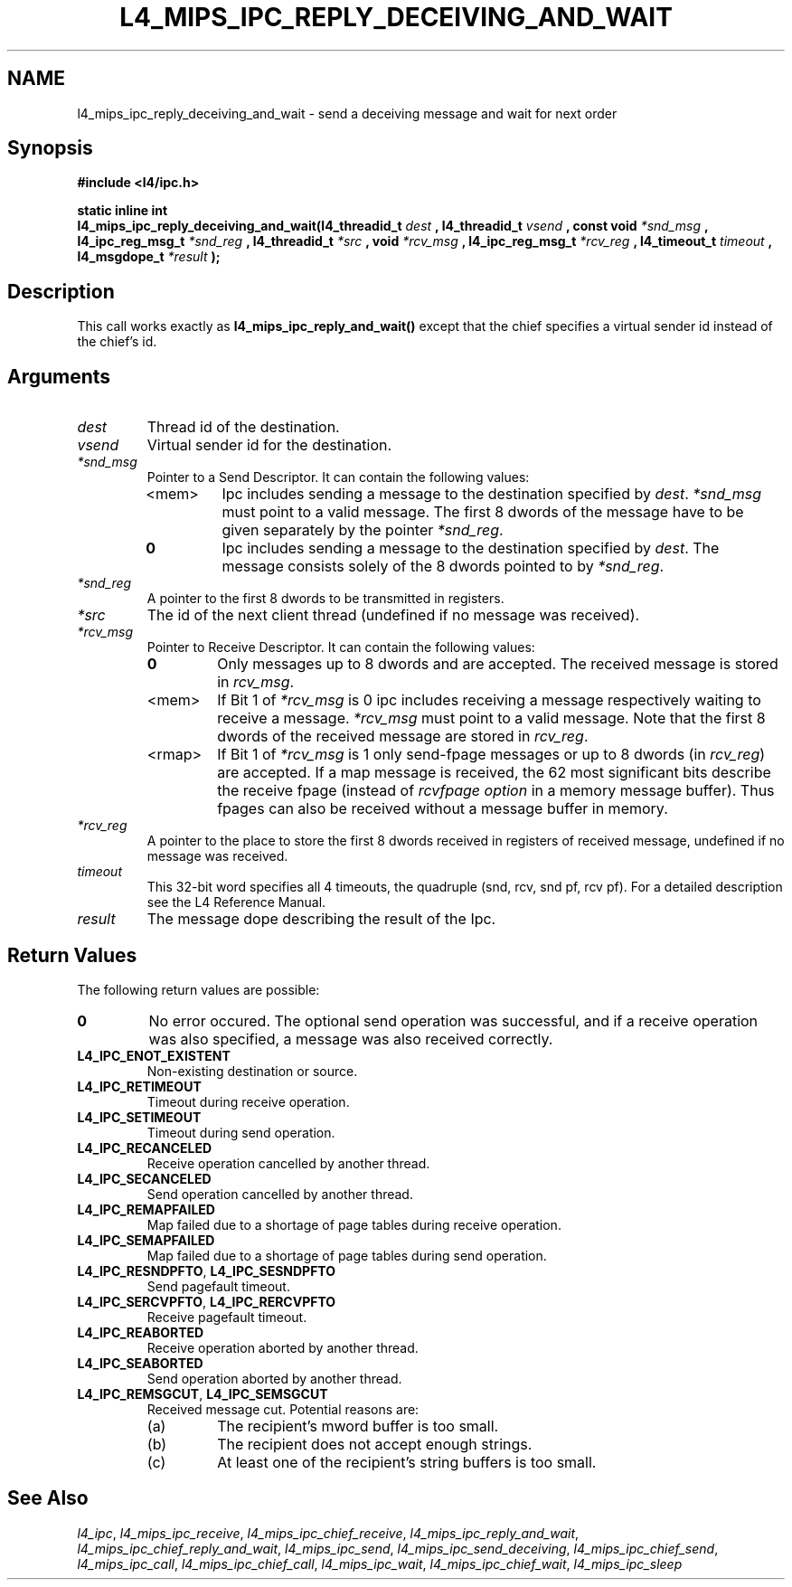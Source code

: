 .\"     $Id: l4_mips_ipc_reply_deceiving_and_wait.man,v 1.5 1999/02/10 04:54:34 gernot Exp $
.\"     Copyright (C) 1997, 1998 Kevin Elphinstone, University of New
.\"     South Wales.
.\"
.\"     This file is part of the L4/MIPS micro-kernel distribution.
.\"
.\"     This program is free software; you can redistribute it and/or
.\"     modify it under the terms of the GNU General Public License
.\"     as published by the Free Software Foundation; either version 2
.\"     of the License, or (at your option) any later version.
.\"     
.\"     This program is distributed in the hope that it will be useful,
.\"     but WITHOUT ANY WARRANTY; without even the implied warranty of
.\"     MERCHANTABILITY or FITNESS FOR A PARTICULAR PURPOSE.  See the
.\"     GNU General Public License for more details.
.\"     
.\"     You should have received a copy of the GNU General Public License
.\"     along with this program; if not, write to the Free Software
.\"     Foundation, Inc., 675 Mass Ave, Cambridge, MA 02139, USA.
.TH L4_MIPS_IPC_REPLY_DECEIVING_AND_WAIT 2 "06.12.97" "CSE/UNSW" "System calls"
.SH NAME
l4_mips_ipc_reply_deceiving_and_wait \- send a deceiving message and wait for next order
.SH "Synopsis"
.br
\fB#include <l4/ipc.h>\fP
.PP
\fBstatic inline int\fP 
.br
\fBl4_mips_ipc_reply_deceiving_and_wait(l4_threadid_t\fP \fIdest\fP \fB,
l4_threadid_t\fP \fIvsend\fP \fB, const void\fP \fI*snd_msg\fP \fB,
l4_ipc_reg_msg_t\fP \fI*snd_reg\fP \fB, l4_threadid_t\fP \fI*src\fP \fB,
void\fP \fI*rcv_msg\fP \fB, l4_ipc_reg_msg_t\fP \fI*rcv_reg\fP \fB,
l4_timeout_t\fP \fItimeout\fP \fB, l4_msgdope_t\fP \fI*result\fP
\fB);\fP
.SH "Description"
This call works exactly as \fBl4_mips_ipc_reply_and_wait()\fP except
that the chief specifies a virtual sender id instead of the chief's id.
.SH "Arguments"
.IP "\fIdest\fP"
Thread id of the destination.
.IP "\fIvsend\fP"
Virtual sender id for the destination.
.IP "\fI*snd_msg\fP"
Pointer to a Send Descriptor. It can contain the 
following values:
.RS
.IP "<mem>" 
Ipc includes sending a message to the destination 
specified by \fIdest\fP. \fI*snd_msg\fP must point to a valid
message. The first 8 dwords of the message have to be given 
separately by the pointer \fI*snd_reg\fP.
.IP "\fB0\fP" 
Ipc includes sending a message to the destination specified by
\fIdest\fP. The message consists solely of the 8 dwords pointed to by
\fI*snd_reg\fP.
.RE
.IP "\fI*snd_reg\fP"
A pointer to the first 8 dwords to be transmitted in registers.
.IP "\fI*src\fP"
The id of the next client thread (undefined if no message was received).
.IP "\fI*rcv_msg\fP" 
Pointer to Receive Descriptor. It can contain the
following values: 
.RS
.IP "\fB0\fP"
Only messages up to 8 dwords and are
accepted. The received message is stored in \fIrcv_msg\fP.
.IP "<mem>" 
If Bit 1 of \fI*rcv_msg\fP is 0 ipc includes receiving a
message respectively waiting to receive a message. \fI*rcv_msg\fP must
point to a valid message. Note that the first 8 dwords of the 
received message are stored in \fIrcv_reg\fP.
.IP "<rmap>"
If Bit 1 of \fI*rcv_msg\fP is 1 only send\-fpage messages or up to 8
dwords (in \fIrcv_reg\fP) are accepted. If a map message is received,
the 62 most significant bits describe the receive fpage (instead of
\fIrcvfpage option\fP in a memory message buffer). Thus fpages can also
be received without a message buffer in memory.
.RE
.IP "\fI*rcv_reg\fP" 
A pointer to the place to store the first 8 dwords received in registers of received message,
undefined if no message was received. 
.IP "\fItimeout\fP"
This 32\-bit word specifies all 4 timeouts, the
quadruple (snd, rcv, snd pf, rcv pf). For a detailed description see
the L4 Reference Manual.
.IP "\fIresult\fP"
The message dope describing the result of the Ipc.
.SH "Return Values"
The following return values are possible:
.IP "\fB0\fP"
No error occured. The optional send operation was
successful, and if a receive operation was also specified, a message
was also received correctly. 
.IP "\fBL4_IPC_ENOT_EXISTENT\fP"
Non\-existing destination or source.
.IP "\fBL4_IPC_RETIMEOUT\fP"
Timeout during receive operation.
.IP "\fBL4_IPC_SETIMEOUT\fP"
Timeout during send operation.
.IP "\fBL4_IPC_RECANCELED\fP"
Receive operation cancelled by another thread.
.IP "\fBL4_IPC_SECANCELED\fP"
Send operation cancelled by another thread.
.IP "\fBL4_IPC_REMAPFAILED\fP"
Map failed due to a shortage of page
tables during receive operation.
.IP "\fBL4_IPC_SEMAPFAILED\fP"
Map failed due to a shortage of page
tables during send operation.
.IP "\fBL4_IPC_RESNDPFTO\fP, \fBL4_IPC_SESNDPFTO\fP"
Send pagefault timeout.
.IP "\fBL4_IPC_SERCVPFTO\fP, \fBL4_IPC_RERCVPFTO\fP"
Receive pagefault timeout.
.IP "\fBL4_IPC_REABORTED\fP"
Receive operation aborted by another
thread.
.IP "\fBL4_IPC_SEABORTED\fP"
Send operation aborted by another thread.
.IP "\fBL4_IPC_REMSGCUT\fP, \fBL4_IPC_SEMSGCUT\fP"
Received message cut. Potential reasons
are:
.RS
.IP "(a)"
The recipient's mword buffer is too small.
.IP "(b)"
The recipient does not accept enough strings.
.IP "(c)"
At least one of the recipient's string buffers is too small.
.RE
.SH "See Also"
\fIl4_ipc\fP, 
\fIl4_mips_ipc_receive\fP, 
\fIl4_mips_ipc_chief_receive\fP, 
\fIl4_mips_ipc_reply_and_wait\fP, 
.\" \fIl4_mips_ipc_reply_deceiving_and_wait\fP, 
\fIl4_mips_ipc_chief_reply_and_wait\fP, 
\fIl4_mips_ipc_send\fP, 
\fIl4_mips_ipc_send_deceiving\fP, 
\fIl4_mips_ipc_chief_send\fP, 
\fIl4_mips_ipc_call\fP,
\fIl4_mips_ipc_chief_call\fP,
\fIl4_mips_ipc_wait\fP,
\fIl4_mips_ipc_chief_wait\fP,
\fIl4_mips_ipc_sleep\fP 
